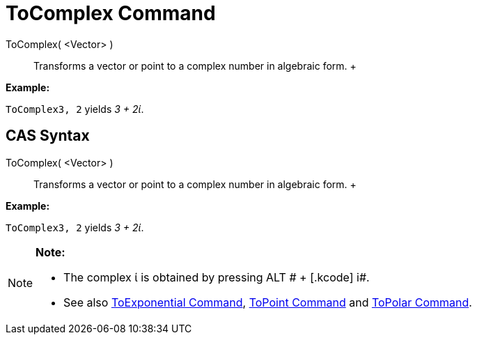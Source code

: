 = ToComplex Command

ToComplex( <Vector> )::
  Transforms a vector or point to a complex number in algebraic form.
  +

[EXAMPLE]

====

*Example:*

`ToComplex((3, 2))` yields _3 + 2ί_.

====

== [#CAS_Syntax]#CAS Syntax#

ToComplex( <Vector> )::
  Transforms a vector or point to a complex number in algebraic form.
  +

[EXAMPLE]

====

*Example:*

`ToComplex((3, 2))` yields _3 + 2ί_.

====

[NOTE]

====

*Note:*

* The complex ί is obtained by pressing [.kcode]#ALT # + [.kcode]# i#.
* See also xref:/commands/ToExponential_Command.adoc[ToExponential Command], xref:/commands/ToPoint_Command.adoc[ToPoint
Command] and xref:/commands/ToPolar_Command.adoc[ToPolar Command].

====
